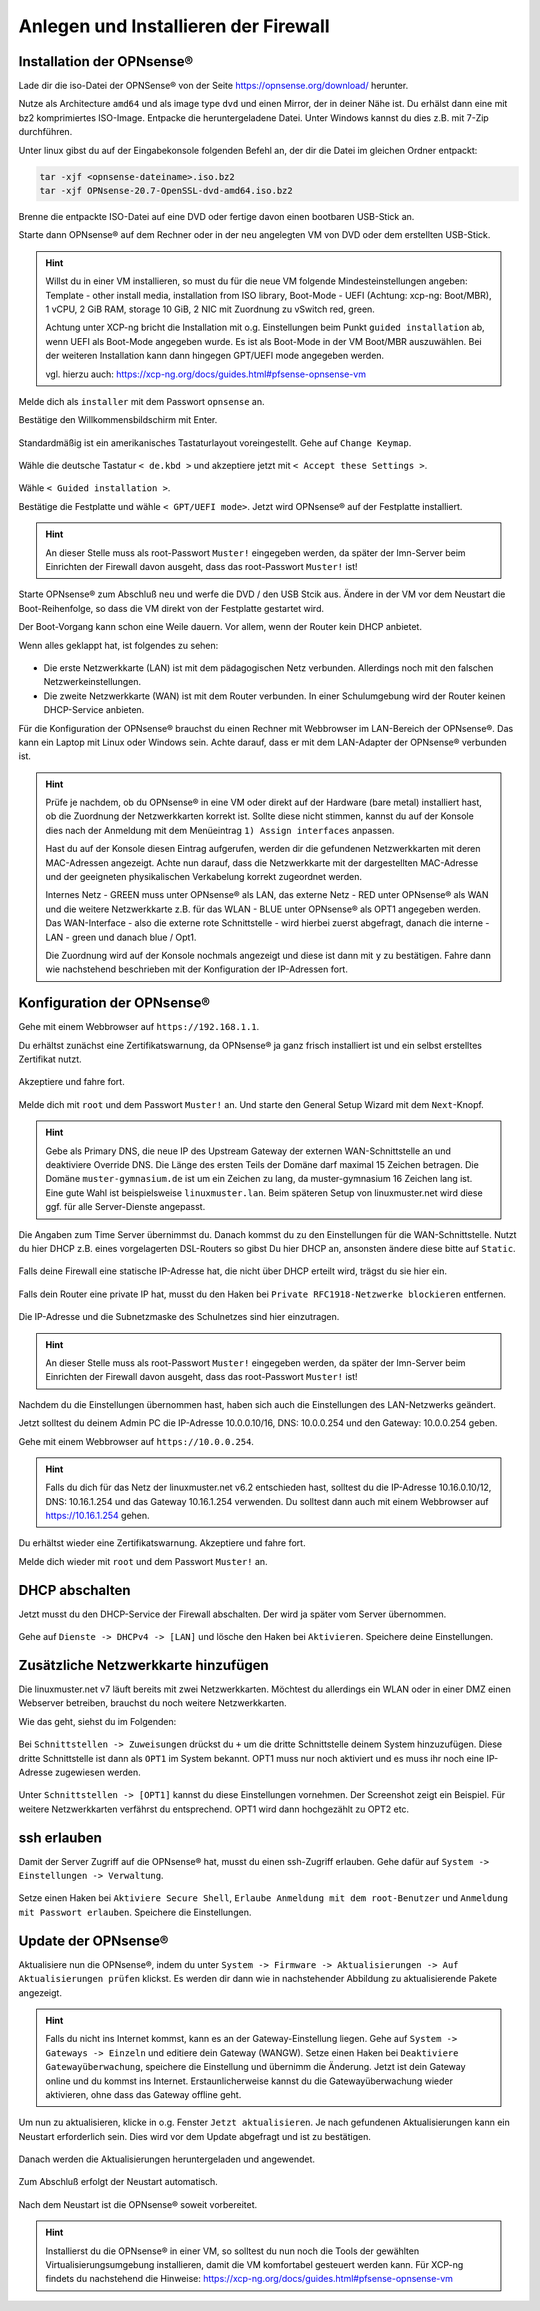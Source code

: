Anlegen und Installieren der Firewall
=====================================

Installation der OPNsense®
--------------------------

Lade dir die iso-Datei der OPNSense® von der Seite https://opnsense.org/download/ herunter.

Nutze als Architecture ``amd64`` und als image type ``dvd`` und einen Mirror, der in deiner Nähe ist.
Du erhälst dann eine mit bz2 komprimiertes ISO-Image. Entpacke die heruntergeladene Datei.
Unter Windows kannst du dies z.B. mit 7-Zip durchführen.

Unter linux gibst du auf der Eingabekonsole folgenden Befehl an, der dir die Datei im gleichen Ordner entpackt:

.. code::

   tar -xjf <opnsense-dateiname>.iso.bz2
   tar -xjf OPNsense-20.7-OpenSSL-dvd-amd64.iso.bz2

Brenne die entpackte ISO-Datei auf eine DVD oder fertige davon einen bootbaren USB-Stick an.

Starte dann OPNsense® auf dem Rechner oder in der neu angelegten VM von DVD oder dem erstellten USB-Stick.

.. hint::

   Willst du in einer VM installieren, so must du für die neue VM folgende Mindesteinstellungen angeben:
   Template - other install media, installation from ISO library, Boot-Mode - UEFI (Achtung: xcp-ng: Boot/MBR), 
   1 vCPU, 2 GiB RAM, storage 10 GiB, 2 NIC mit Zuordnung zu vSwitch red, green. 
   
   Achtung unter XCP-ng bricht die Installation mit o.g. Einstellungen beim Punkt ``guided installation`` ab,
   wenn UEFI als Boot-Mode angegeben wurde. Es ist als Boot-Mode in der VM Boot/MBR auszuwählen. Bei der weiteren Installation 
   kann dann hingegen GPT/UEFI mode angegeben werden.
   
   vgl. hierzu auch: https://xcp-ng.org/docs/guides.html#pfsense-opnsense-vm

Melde dich als ``installer`` mit dem Passwort ``opnsense`` an.

Bestätige den Willkommensbildschirm mit Enter.

.. figure:: media/OPNS12.png

Standardmäßig ist ein amerikanisches Tastaturlayout voreingestellt. Gehe auf ``Change Keymap``.

.. figure:: media/OPNS13.png

Wähle die deutsche Tastatur ``< de.kbd >`` und akzeptiere jetzt mit ``< Accept these Settings >``.

.. figure:: media/OPNS14.png

Wähle ``< Guided installation >``.

Bestätige die Festplatte und wähle ``< GPT/UEFI mode>``. Jetzt wird OPNsense® auf der Festplatte installiert.

.. figure:: media/OPNS15.png

.. hint:: 

   An dieser Stelle muss als root-Passwort ``Muster!`` eingegeben werden, da später der lmn-Server beim Einrichten 
   der Firewall davon ausgeht, dass das root-Passwort ``Muster!`` ist!

Starte OPNsense® zum Abschluß neu und werfe die DVD / den USB Stcik aus. 
Ändere in der VM vor dem Neustart die Boot-Reihenfolge, so 
dass die VM direkt von der Festplatte gestartet wird.

Der Boot-Vorgang kann schon eine Weile dauern. Vor allem, wenn der Router kein DHCP anbietet.  

Wenn alles geklappt hat, ist folgendes zu sehen:

.. figure:: media/OPNS16.png

* Die erste Netzwerkkarte (LAN) ist mit dem pädagogischen Netz verbunden. Allerdings noch mit den falschen Netzwerkeinstellungen.
* Die zweite Netzwerkkarte (WAN) ist mit dem Router verbunden. In einer Schulumgebung wird der Router keinen DHCP-Service anbieten. 

Für die Konfiguration der OPNsense® brauchst du einen Rechner mit Webbrowser im LAN-Bereich der OPNsense®. Das kann ein Laptop mit Linux oder Windows sein. Achte darauf, dass er mit dem LAN-Adapter der OPNsense® verbunden ist.

.. hint::

   Prüfe je nachdem, ob du OPNsense® in eine VM oder direkt auf der Hardware (bare metal) installiert hast, ob die Zuordnung der Netzwerkkarten korrekt ist. Sollte diese nicht 
   stimmen, kannst du auf der Konsole dies nach der Anmeldung mit dem Menüeintrag ``1) Assign interfaces`` anpassen.

   Hast du auf der Konsole diesen Eintrag aufgerufen, werden dir die gefundenen Netzwerkkarten mit deren MAC-Adressen angezeigt. Achte nun darauf, dass die Netzwerkkarte mit 
   der dargestellten MAC-Adresse und der geeigneten physikalischen Verkabelung korrekt zugeordnet werden. 
   
   Internes Netz  - GREEN muss unter OPNsense® als LAN, das externe Netz - RED unter OPNsense® als WAN und die weitere Netzwerkkarte z.B. für das WLAN - BLUE unter 
   OPNsense® als OPT1 angegeben werden. Das WAN-Interface - also die externe rote Schnittstelle - wird hierbei zuerst abgefragt, danach die interne - LAN - green 
   und danach blue / Opt1.
   
   Die Zuordnung wird auf der Konsole nochmals angezeigt und diese ist dann mit ``y`` zu bestätigen.
   Fahre dann wie nachstehend beschrieben mit der Konfiguration der IP-Adressen fort.

Konfiguration der OPNsense®
---------------------------

Gehe mit einem Webbrowser auf ``https://192.168.1.1``.

Du erhältst zunächst eine Zertifikatswarnung, da OPNsense® ja ganz frisch installiert ist und ein selbst erstelltes Zertifikat nutzt. 

.. figure:: media/OPNS17.png

Akzeptiere und fahre fort.

.. figure:: media/OPNS18.png

Melde dich mit ``root`` und dem Passwort ``Muster!`` an. Und starte den General Setup Wizard mit dem ``Next``-Knopf.

.. figure:: media/OPNS19.png

.. hint:: 

   Gebe als Primary DNS, die neue IP des Upstream Gateway der externen WAN-Schnittstelle an und deaktiviere Override DNS.
   Die Länge des ersten Teils der Domäne darf maximal 15 Zeichen betragen. Die Domäne ``muster-gymnasium.de`` ist um ein Zeichen zu lang, da muster-gymnasium 16 Zeichen lang ist. 
   Eine gute Wahl ist beispielsweise ``linuxmuster.lan``. Beim späteren Setup von linuxmuster.net wird diese ggf. für alle Server-Dienste angepasst.

.. figure:: media/OPNS20.png

Die Angaben zum Time Server übernimmst du. Danach kommst du zu den Einstellungen für die WAN-Schnittstelle.
Nutzt du hier DHCP z.B. eines vorgelagerten DSL-Routers so gibst Du hier DHCP an, ansonsten ändere diese bitte auf ``Static``.

.. figure:: media/OPNS21.png

Falls deine Firewall eine statische IP-Adresse hat, die nicht über DHCP erteilt wird, trägst du sie hier ein.

.. figure:: media/OPNS21b.png

Falls dein Router eine private IP hat, musst du den Haken bei ``Private RFC1918-Netzwerke blockieren`` entfernen.


.. figure:: media/OPNS22.png

Die IP-Adresse und die Subnetzmaske des Schulnetzes sind hier einzutragen.
 
.. figure:: media/OPNS23.png

.. hint:: 

   An dieser Stelle muss als root-Passwort ``Muster!`` eingegeben werden, da später der lmn-Server beim Einrichten der Firewall davon ausgeht, dass das root-Passwort ``Muster!`` ist!

.. figure:: media/OPNS24.png

Nachdem du die Einstellungen übernommen hast, haben sich auch die Einstellungen des LAN-Netzwerks geändert.

Jetzt solltest du deinem Admin PC die IP-Adresse 10.0.0.10/16, DNS: 10.0.0.254 und den Gateway: 10.0.0.254 geben.

Gehe mit einem Webbrowser auf ``https://10.0.0.254``.

.. hint:: 

   Falls du dich für das Netz der linuxmuster.net v6.2 entschieden hast, solltest du die IP-Adresse 10.16.0.10/12, DNS: 10.16.1.254 und das 
   Gateway 10.16.1.254 verwenden. Du solltest dann auch mit einem Webbrowser auf https://10.16.1.254 gehen.

Du erhältst wieder eine Zertifikatswarnung. Akzeptiere und fahre fort.

Melde dich wieder mit ``root`` und dem Passwort ``Muster!`` an.

DHCP abschalten
---------------
Jetzt musst du den DHCP-Service der Firewall abschalten. Der wird ja später vom Server übernommen. 

.. figure:: media/OPNS25.png

Gehe auf ``Dienste -> DHCPv4 -> [LAN]`` und lösche den Haken bei ``Aktivieren``. Speichere deine Einstellungen.

Zusätzliche Netzwerkkarte hinzufügen
------------------------------------

Die linuxmuster.net v7 läuft bereits mit zwei Netzwerkkarten. Möchtest du allerdings ein WLAN oder in einer DMZ einen Webserver betreiben, brauchst du noch weitere Netzwerkkarten.

Wie das geht, siehst du im Folgenden:

.. figure:: media/OPNS26.png

Bei ``Schnittstellen -> Zuweisungen`` drückst du ``+`` um die dritte Schnittstelle deinem System hinzuzufügen. Diese dritte Schnittstelle ist dann als ``OPT1`` im System bekannt. OPT1 muss nur noch aktiviert und es muss ihr noch eine IP-Adresse zugewiesen werden. 

.. figure:: media/OPNS27.png

Unter ``Schnittstellen -> [OPT1]`` kannst du diese Einstellungen vornehmen. Der Screenshot zeigt ein Beispiel. 
Für weitere Netzwerkkarten verfährst du entsprechend. OPT1 wird dann hochgezählt zu OPT2 etc.

ssh erlauben
------------

Damit der Server Zugriff auf die OPNsense® hat, musst du einen ssh-Zugriff erlauben. Gehe dafür auf ``System -> Einstellungen -> Verwaltung``.

.. figure:: media/OPNS28.png

Setze einen Haken bei ``Aktiviere Secure Shell``, ``Erlaube Anmeldung mit dem root-Benutzer`` und ``Anmeldung mit Passwort erlauben``. Speichere die Einstellungen.

Update der OPNsense®
--------------------

Aktualisiere nun die OPNsense®, indem du unter ``System -> Firmware -> Aktualisierungen -> Auf Aktualisierungen prüfen`` klickst.
Es werden dir dann wie in nachstehender Abbildung zu aktualisierende Pakete angezeigt.

.. figure:: media/OPNS29.png

.. hint::

   Falls du nicht ins Internet kommst, kann es an der Gateway-Einstellung liegen. Gehe auf ``System -> Gateways -> Einzeln`` und editiere dein Gateway (WANGW).
   Setze einen Haken bei ``Deaktiviere Gatewayüberwachung``, speichere die Einstellung und übernimm die Änderung. Jetzt ist dein Gateway online und du kommst ins Internet.
   Erstaunlicherweise kannst du die Gatewayüberwachung wieder aktivieren, ohne dass das Gateway offline geht.

Um nun zu aktualisieren, klicke in o.g. Fenster ``Jetzt aktualisieren``. Je nach gefundenen Aktualisierungen kann ein Neustart erforderlich sein. 
Dies wird vor dem Update abgefragt und ist zu bestätigen.

.. figure:: media/OPNS30.png

Danach werden die Aktualisierungen heruntergeladen und angewendet.

.. figure:: media/OPNS31.png

Zum Abschluß erfolgt der Neustart automatisch.

.. figure:: media/OPNS32.png

Nach dem Neustart ist die OPNsense® soweit vorbereitet.

.. hint::

   Installierst du die OPNsense® in einer VM, so solltest du nun noch die Tools der gewählten Virtualisierungsumgebung installieren, damit die VM komfortabel gesteuert werden kann.
   Für XCP-ng findets du nachstehend die Hinweise: https://xcp-ng.org/docs/guides.html#pfsense-opnsense-vm





